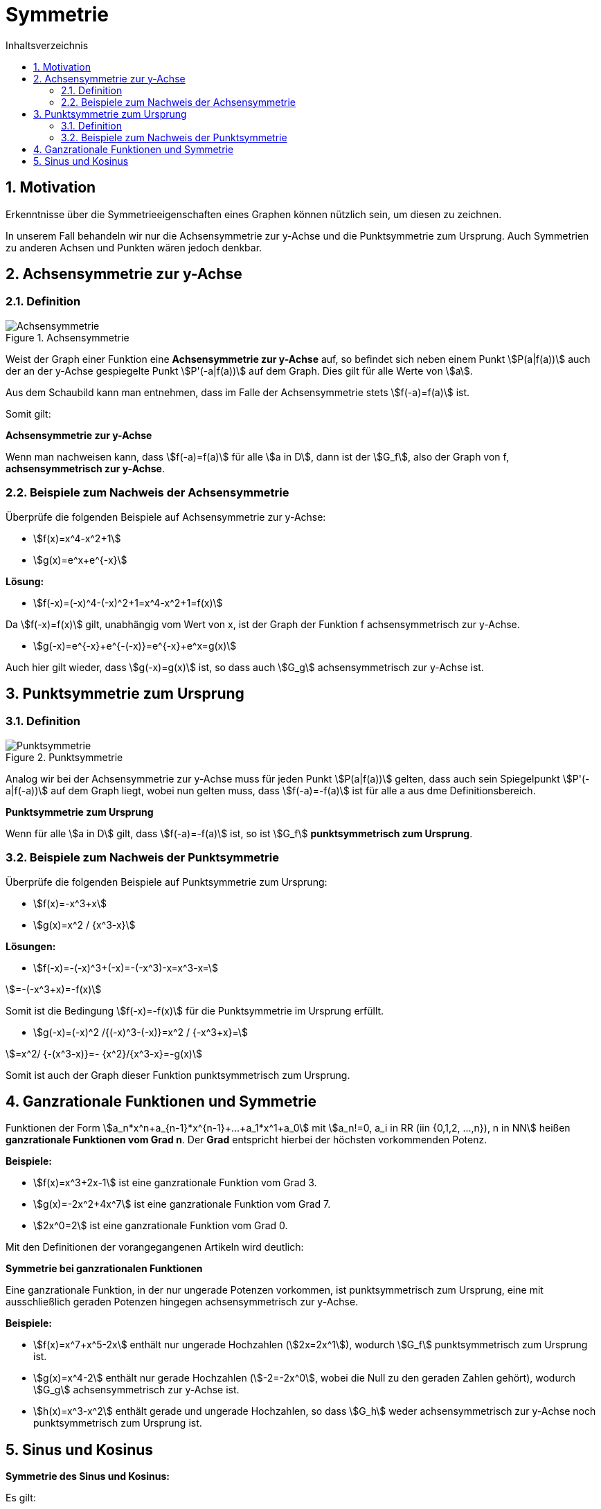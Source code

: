 = [[Symmetrie]]Symmetrie
:stem: 
:toc: left
:toc-title: Inhaltsverzeichnis
:sectnums:
:icons: font
:keywords: Symmetrie, Achsensymmetrie, Punktsymmetrie

== Motivation

Erkenntnisse über die Symmetrieeigenschaften eines Graphen können nützlich sein, um diesen zu zeichnen. 

In unserem Fall behandeln wir nur die Achsensymmetrie zur y-Achse und die Punktsymmetrie zum Ursprung. Auch Symmetrien zu anderen Achsen und Punkten wären jedoch denkbar.

== Achsensymmetrie zur y-Achse

=== Definition
.Achsensymmetrie
image::Bilder/Funktionseigenschaften/Achsensymmetrie.png[Achsensymmetrie]

Weist der Graph einer Funktion eine *Achsensymmetrie zur y-Achse* auf, so befindet sich neben einem Punkt stem:[P(a|f(a))] auch der an der y-Achse gespiegelte Punkt stem:[P'(-a|f(a))] auf dem Graph. Dies gilt für alle Werte von stem:[a].

Aus dem Schaubild kann man entnehmen, dass im Falle der Achsensymmetrie stets stem:[f(-a)=f(a)] ist.

Somit gilt:

====
*Achsensymmetrie zur y-Achse*

Wenn man nachweisen kann, dass stem:[f(-a)=f(a)] für alle stem:[a in D], dann ist der stem:[G_f], also der Graph von f, *achsensymmetrisch zur y-Achse*.
====

=== Beispiele zum Nachweis der Achsensymmetrie
Überprüfe die folgenden Beispiele auf Achsensymmetrie zur y-Achse:

* stem:[f(x)=x^4-x^2+1]
* stem:[g(x)=e^x+e^{-x}]

*Lösung:*

* stem:[f(-x)=(-x)^4-(-x)^2+1=x^4-x^2+1=f(x)]

Da stem:[f(-x)=f(x)] gilt, unabhängig vom Wert von x, ist der Graph der Funktion f achsensymmetrisch zur y-Achse.

* stem:[g(-x)=e^{-x}+e^{-(-x)}=e^{-x}+e^x=g(x)]

Auch hier gilt wieder, dass stem:[g(-x)=g(x)] ist, so dass auch stem:[G_g] achsensymmetrisch zur y-Achse ist.

== Punktsymmetrie zum Ursprung
=== Definition
.Punktsymmetrie
image::Bilder/Funktionseigenschaften/Punktsymmetrie.png[Punktsymmetrie]

Analog wir bei der Achsensymmetrie zur y-Achse muss für jeden Punkt stem:[P(a|f(a))] gelten, dass auch sein Spiegelpunkt stem:[P'(-a|f(-a))] auf dem Graph liegt, wobei nun gelten muss, dass stem:[f(-a)=-f(a)] ist für alle a aus dme Definitionsbereich.

====
*Punktsymmetrie zum Ursprung*

Wenn für alle stem:[a in D] gilt, dass stem:[f(-a)=-f(a)] ist, so ist stem:[G_f] *punktsymmetrisch zum Ursprung*.
====

=== Beispiele zum Nachweis der Punktsymmetrie
Überprüfe die folgenden Beispiele auf Punktsymmetrie zum Ursprung:

* stem:[f(x)=-x^3+x]
* stem:[g(x)=x^2 / {x^3-x}]

*Lösungen:*

* stem:[f(-x)=-(-x)^3+(-x)=-(-x^3)-x=x^3-x=]

stem:[=-(-x^3+x)=-f(x)]

Somit ist die Bedingung stem:[f(-x)=-f(x)] für die Punktsymmetrie im Ursprung erfüllt.

* stem:[g(-x)=(-x)^2 /{(-x)^3-(-x)}=x^2 / {-x^3+x}=]

stem:[=x^2/ {-(x^3-x)}=- {x^2}/{x^3-x}=-g(x)]

Somit ist auch der Graph dieser Funktion punktsymmetrisch zum Ursprung.

== Ganzrationale Funktionen und Symmetrie
Funktionen der Form stem:[a_n*x^n+a_{n-1}*x^{n-1}+...+a_1*x^1+a_0] mit stem:[a_n!=0, a_i in RR (iin {0,1,2, ...,n}), n in NN] heißen *ganzrationale Funktionen vom Grad n*. Der *Grad* entspricht hierbei der höchsten vorkommenden Potenz.

*Beispiele:*

* stem:[f(x)=x^3+2x-1] ist eine ganzrationale Funktion vom Grad 3.
* stem:[g(x)=-2x^2+4x^7] ist eine ganzrationale Funktion vom Grad 7.
* stem:[2x^0=2] ist eine ganzrationale Funktion vom Grad 0.

Mit den Definitionen der vorangegangenen Artikeln wird deutlich: 

====
*Symmetrie bei ganzrationalen Funktionen*

Eine ganzrationale Funktion, in der nur ungerade Potenzen vorkommen, ist punktsymmetrisch zum Ursprung, eine mit ausschließlich geraden Potenzen hingegen achsensymmetrisch zur y-Achse.
====

*Beispiele:*

* stem:[f(x)=x^7+x^5-2x] enthält nur ungerade Hochzahlen (stem:[2x=2x^1]), wodurch stem:[G_f] punktsymmetrisch zum Ursprung ist.
* stem:[g(x)=x^4-2] enthält nur gerade Hochzahlen (stem:[-2=-2x^0], wobei die Null zu den geraden Zahlen gehört), wodurch stem:[G_g] achsensymmetrisch zur y-Achse ist.
* stem:[h(x)=x^3-x^2] enthält gerade und ungerade Hochzahlen, so dass stem:[G_h] weder achsensymmetrisch zur y-Achse noch punktsymmetrisch zum Ursprung ist.

== Sinus und Kosinus

====
*Symmetrie des Sinus und Kosinus:*

Es gilt:

stem:[cos(-x)=cos(x)] (punktsymmetrisch zum Ursprung) 

und 

stem:[sin(-x)=-sin(x)] (achsensymmetrisch zur y-Achse).
====








